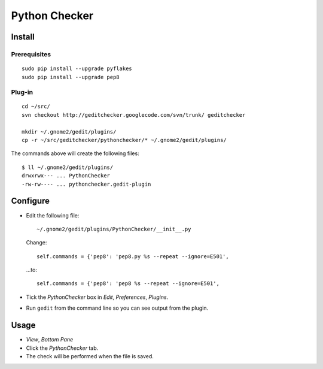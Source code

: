 Python Checker
**************

Install
=======

Prerequisites
-------------

::

  sudo pip install --upgrade pyflakes
  sudo pip install --upgrade pep8

Plug-in
-------

::

  cd ~/src/
  svn checkout http://geditchecker.googlecode.com/svn/trunk/ geditchecker

  mkdir ~/.gnome2/gedit/plugins/
  cp -r ~/src/geditchecker/pythonchecker/* ~/.gnome2/gedit/plugins/

The commands above will create the following files:

::

  $ ll ~/.gnome2/gedit/plugins/
  drwxrwx--- ... PythonChecker
  -rw-rw---- ... pythonchecker.gedit-plugin

Configure
=========

- Edit the following file:

  ::

    ~/.gnome2/gedit/plugins/PythonChecker/__init__.py

  Change:

  ::

    self.commands = {'pep8': 'pep8.py %s --repeat --ignore=E501',

  ...to:

  ::

    self.commands = {'pep8': 'pep8 %s --repeat --ignore=E501',

- Tick the *PythonChecker* box in *Edit*, *Preferences*, *Plugins*.
- Run ``gedit`` from the command line so you can see output from the plugin.

Usage
=====

- *View*, *Bottom Pane*
- Click the *PythonChecker* tab.
- The check will be performed when the file is saved.

